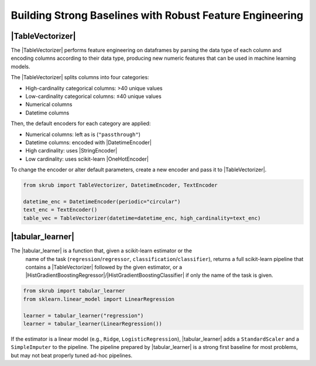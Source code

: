 .. _userguide_tablevectorizer:
.. |TableVectorizer| replace:: :class:`~skrub.TableVectorizer`
.. |DatetimeEncoder| replace:: :class:`~skrub.DatetimeEncoder`
.. |StringEncoder| replace:: :class:`~skrub.StringEncoder`
.. |OneHotEncoder| replace:: :class:`~sklearn.preprocessing.OneHotEncoder`
.. |TextEncoder| replace:: :class:`~skrub.TextEncoder`
.. |tabular_learner| replace:: :func:`~skrub.tabular_learner`
.. |HistGradientBoostingRegressor| replace:: :class:`~sklearn.ensemble.HistGradientBoostingRegressor`
.. |HistGradientBoostingClassifier| replace:: :class:`~sklearn.ensemble.HistGradientBoostingClassifier`

Building Strong Baselines with Robust Feature Engineering
--------------------------------------------------------

|TableVectorizer|
~~~~~~~~~~~~~~~~~

The |TableVectorizer| performs feature engineering on dataframes by parsing the
data type of each column and encoding columns according to their data type,
producing new numeric features that can be used in machine learning models.

The |TableVectorizer| splits columns into four categories:

- High-cardinality categorical columns: >40 unique values
- Low-cardinality categorical columns: ≤40 unique values
- Numerical columns
- Datetime columns

Then, the default encoders for each category are applied:

- Numerical columns: left as is (``"passthrough"``)
- Datetime columns: encoded with |DatetimeEncoder|
- High cardinality: uses |StringEncoder|
- Low cardinality: uses scikit-learn |OneHotEncoder|

To change the encoder or alter default parameters, create a new encoder and pass
it to |TableVectorizer|.

.. code-block:: python

    from skrub import TableVectorizer, DatetimeEncoder, TextEncoder

    datetime_enc = DatetimeEncoder(periodic="circular")
    text_enc = TextEncoder()
    table_vec = TableVectorizer(datetime=datetime_enc, high_cardinality=text_enc)

|tabular_learner|
~~~~~~~~~~~~~~~~~~
The |tabular_learner| is a function that, given a scikit-learn estimator or the
 name of the task (``regression``/``regressor``, ``classification``/``classifier``),
 returns a full scikit-learn pipeline that contains a |TableVectorizer|
 followed by the given estimator, or a
 |HistGradientBoostingRegressor|/|HistGradientBoostingClassifier| if only
 the name of the task is given.

.. code-block:: python

    from skrub import tabular_learner
    from sklearn.linear_model import LinearRegression

    learner = tabular_learner("regression")
    learner = tabular_learner(LinearRegression())

If the estimator is a linear model (e.g., ``Ridge``, ``LogisticRegression``),
|tabular_learner| adds a ``StandardScaler`` and a ``SimpleImputer`` to the pipeline.
The pipeline prepared by |tabular_learner| is a strong first baseline for most
problems, but may not beat properly tuned ad-hoc pipelines.
